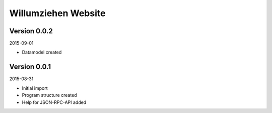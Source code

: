 ####################
Willumziehen Website
####################


=============
Version 0.0.2
=============

2015-09-01

- Datamodel created


=============
Version 0.0.1
=============

2015-08-31

- Initial import

- Program structure created

- Help for JSON-RPC-API added


